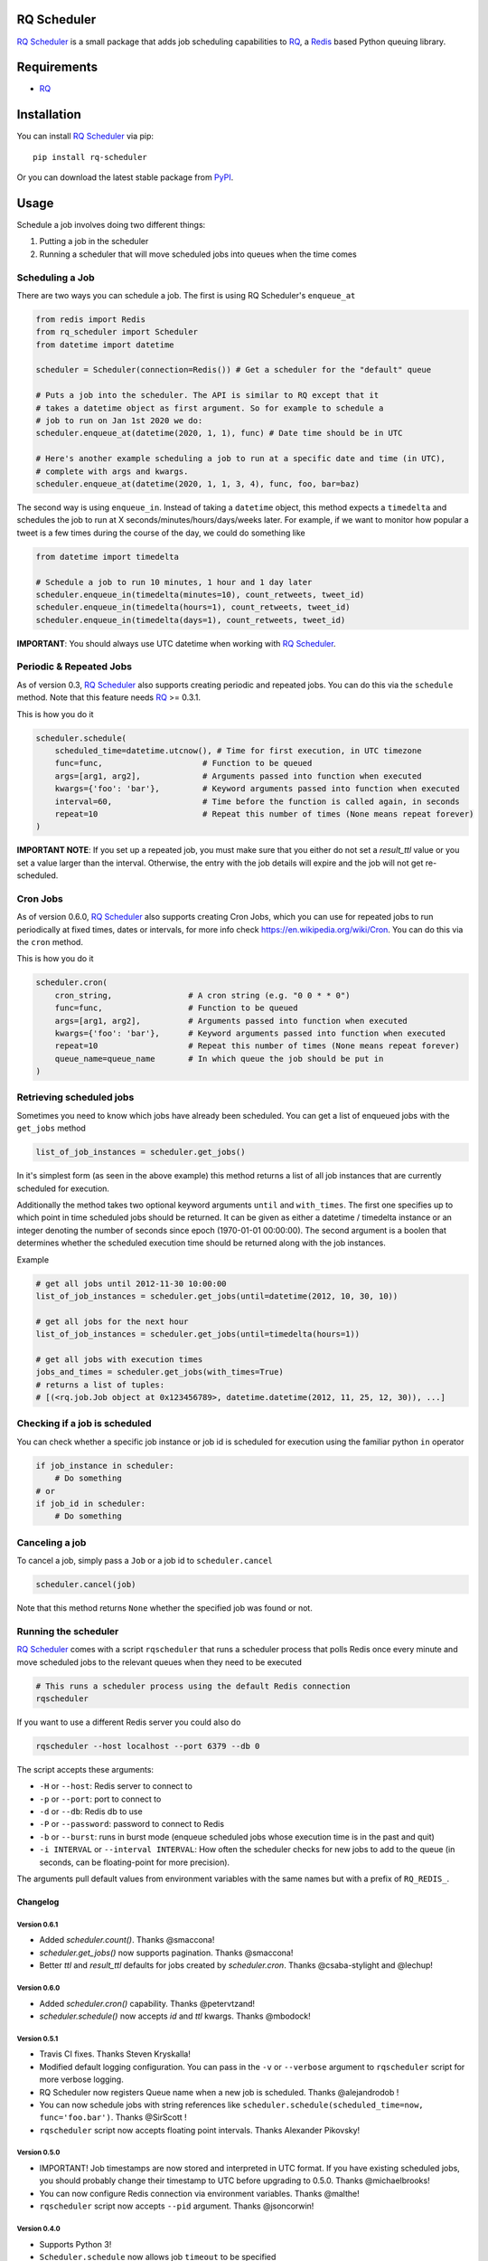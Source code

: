 ============
RQ Scheduler
============

`RQ Scheduler <https://github.com/ui/rq-scheduler>`_ is a small package that
adds job scheduling capabilities to `RQ <https://github.com/nvie/rq>`_,
a `Redis <http://redis.io/>`_ based Python queuing library.

.. image:: https://travis-ci.org/ui/rq-scheduler.svg?branch=master
    :target: https://travis-ci.org/ui/rq-scheduler

============
Requirements
============

* `RQ`_

============
Installation
============

You can install `RQ Scheduler`_ via pip::

    pip install rq-scheduler

Or you can download the latest stable package from `PyPI <http://pypi.python.org/pypi/rq-scheduler>`_.

=====
Usage
=====

Schedule a job involves doing two different things:

1. Putting a job in the scheduler
2. Running a scheduler that will move scheduled jobs into queues when the time comes

----------------
Scheduling a Job
----------------

There are two ways you can schedule a job. The first is using RQ Scheduler's ``enqueue_at``

.. code-block:: python

    from redis import Redis
    from rq_scheduler import Scheduler
    from datetime import datetime

    scheduler = Scheduler(connection=Redis()) # Get a scheduler for the "default" queue

    # Puts a job into the scheduler. The API is similar to RQ except that it
    # takes a datetime object as first argument. So for example to schedule a
    # job to run on Jan 1st 2020 we do:
    scheduler.enqueue_at(datetime(2020, 1, 1), func) # Date time should be in UTC

    # Here's another example scheduling a job to run at a specific date and time (in UTC),
    # complete with args and kwargs.
    scheduler.enqueue_at(datetime(2020, 1, 1, 3, 4), func, foo, bar=baz)


The second way is using ``enqueue_in``. Instead of taking a ``datetime`` object,
this method expects a ``timedelta`` and schedules the job to run at
X seconds/minutes/hours/days/weeks later. For example, if we want to monitor how
popular a tweet is a few times during the course of the day, we could do something like

.. code-block:: python

    from datetime import timedelta

    # Schedule a job to run 10 minutes, 1 hour and 1 day later
    scheduler.enqueue_in(timedelta(minutes=10), count_retweets, tweet_id)
    scheduler.enqueue_in(timedelta(hours=1), count_retweets, tweet_id)
    scheduler.enqueue_in(timedelta(days=1), count_retweets, tweet_id)

**IMPORTANT**: You should always use UTC datetime when working with `RQ Scheduler`_.

------------------------
Periodic & Repeated Jobs
------------------------

As of version 0.3, `RQ Scheduler`_ also supports creating periodic and repeated jobs.
You can do this via the ``schedule`` method. Note that this feature needs
`RQ`_ >= 0.3.1.

This is how you do it

.. code-block:: python

    scheduler.schedule(
        scheduled_time=datetime.utcnow(), # Time for first execution, in UTC timezone
        func=func,                     # Function to be queued
        args=[arg1, arg2],             # Arguments passed into function when executed
        kwargs={'foo': 'bar'},         # Keyword arguments passed into function when executed
        interval=60,                   # Time before the function is called again, in seconds
        repeat=10                      # Repeat this number of times (None means repeat forever)
    )

**IMPORTANT NOTE**: If you set up a repeated job, you must make sure that you
either do not set a `result_ttl` value or you set a value larger than the interval.
Otherwise, the entry with the job details will expire and the job will not get re-scheduled.

------------------------
Cron Jobs
------------------------

As of version 0.6.0, `RQ Scheduler`_ also supports creating Cron Jobs, which you can use for
repeated jobs to run periodically at fixed times, dates or intervals, for more info check
https://en.wikipedia.org/wiki/Cron. You can do this via the ``cron`` method.

This is how you do it

.. code-block:: python

    scheduler.cron(
        cron_string,                # A cron string (e.g. "0 0 * * 0")
        func=func,                  # Function to be queued
        args=[arg1, arg2],          # Arguments passed into function when executed
        kwargs={'foo': 'bar'},      # Keyword arguments passed into function when executed
        repeat=10                   # Repeat this number of times (None means repeat forever)
        queue_name=queue_name       # In which queue the job should be put in
    )

-------------------------
Retrieving scheduled jobs
-------------------------

Sometimes you need to know which jobs have already been scheduled. You can get a
list of enqueued jobs with the ``get_jobs`` method

.. code-block:: python

    list_of_job_instances = scheduler.get_jobs()

In it's simplest form (as seen in the above example) this method returns a list
of all job instances that are currently scheduled for execution.

Additionally the method takes two optional keyword arguments ``until`` and
``with_times``. The first one specifies up to which point in time scheduled jobs
should be returned. It can be given as either a datetime / timedelta instance
or an integer denoting the number of seconds since epoch (1970-01-01 00:00:00).
The second argument is a boolen that determines whether the scheduled execution
time should be returned along with the job instances.

Example

.. code-block:: python

    # get all jobs until 2012-11-30 10:00:00
    list_of_job_instances = scheduler.get_jobs(until=datetime(2012, 10, 30, 10))

    # get all jobs for the next hour
    list_of_job_instances = scheduler.get_jobs(until=timedelta(hours=1))

    # get all jobs with execution times
    jobs_and_times = scheduler.get_jobs(with_times=True)
    # returns a list of tuples:
    # [(<rq.job.Job object at 0x123456789>, datetime.datetime(2012, 11, 25, 12, 30)), ...]

------------------------------
Checking if a job is scheduled
------------------------------

You can check whether a specific job instance or job id is scheduled for
execution using the familiar python ``in`` operator

.. code-block:: python

    if job_instance in scheduler:
        # Do something
    # or
    if job_id in scheduler:
        # Do something

---------------
Canceling a job
---------------

To cancel a job, simply pass a ``Job`` or a job id to ``scheduler.cancel``

.. code-block:: python

    scheduler.cancel(job)
    
Note that this method returns ``None`` whether the specified job was found or not.

---------------------
Running the scheduler
---------------------

`RQ Scheduler`_ comes with a script ``rqscheduler`` that runs a scheduler
process that polls Redis once every minute and move scheduled jobs to the
relevant queues when they need to be executed

.. code-block:: bash

    # This runs a scheduler process using the default Redis connection
    rqscheduler

If you want to use a different Redis server you could also do

.. code-block:: bash

    rqscheduler --host localhost --port 6379 --db 0

The script accepts these arguments:

* ``-H`` or ``--host``: Redis server to connect to
* ``-p`` or ``--port``: port to connect to
* ``-d`` or ``--db``: Redis db to use
* ``-P`` or ``--password``: password to connect to Redis
* ``-b`` or ``--burst``: runs in burst mode (enqueue scheduled jobs whose execution time is in the past and quit)
* ``-i INTERVAL`` or ``--interval INTERVAL``: How often the scheduler checks for new jobs to add to the queue (in seconds, can be floating-point for more precision).

The arguments pull default values from environment variables with the
same names but with a prefix of ``RQ_REDIS_``.


Changelog
=========

Version 0.6.1
-------------
* Added `scheduler.count()`. Thanks @smaccona!
* `scheduler.get_jobs()` now supports pagination. Thanks @smaccona!
* Better `ttl` and `result_ttl` defaults for jobs created by `scheduler.cron`. Thanks @csaba-stylight and @lechup!


Version 0.6.0
-------------
* Added `scheduler.cron()` capability. Thanks @petervtzand!
* `scheduler.schedule()` now accepts `id` and `ttl` kwargs. Thanks @mbodock!


Version 0.5.1
-------------
* Travis CI fixes. Thanks Steven Kryskalla!
* Modified default logging configuration. You can pass in the ``-v`` or ``--verbose`` argument
  to ``rqscheduler`` script for more verbose logging.
* RQ Scheduler now registers Queue name when a new job is scheduled. Thanks @alejandrodob !
* You can now schedule jobs with string references like ``scheduler.schedule(scheduled_time=now, func='foo.bar')``.
  Thanks @SirScott !
* ``rqscheduler`` script now accepts floating point intervals. Thanks Alexander Pikovsky!


Version 0.5.0
-------------
* IMPORTANT! Job timestamps are now stored and interpreted in UTC format.
  If you have existing scheduled jobs, you should probably change their timestamp
  to UTC before upgrading to 0.5.0. Thanks @michaelbrooks!
* You can now configure Redis connection via environment variables. Thanks @malthe!
* ``rqscheduler`` script now accepts ``--pid`` argument. Thanks @jsoncorwin!

Version 0.4.0
-------------

* Supports Python 3!
* ``Scheduler.schedule`` now allows job ``timeout`` to be specified
* ``rqscheduler`` allows Redis connection to be specified via ``--url`` argument
* ``rqscheduler`` now accepts ``--path`` argument

Version 0.3.6
-------------

* Scheduler key is not set to expire a few seconds after the next scheduling
  operation. This solves the issue of ``rqscheduler`` refusing to start after
  an unexpected shut down.

Version 0.3.5
-------------

* Support ``StrictRedis``


Version 0.3.4
-------------

* Scheduler related job attributes (``interval`` and ``repeat``) are now stored
  in ``job.meta`` introduced in RQ 0.3.4

Version 0.3.3
-------------

* You can now check whether a job is scheduled for execution using
  ``job in scheduler`` syntax
* Added ``scheduler.get_jobs`` method
* ``scheduler.enqueue`` and ``scheduler.enqueue_periodic`` will now raise a
  DeprecationWarning, please use ``scheduler.schedule`` instead

Version 0.3.2
-------------

* Periodic jobs now require `RQ`_ >= 0.3.1

Version 0.3
-----------

* Added the capability to create periodic (cron) and repeated job using ``scheduler.enqueue``
